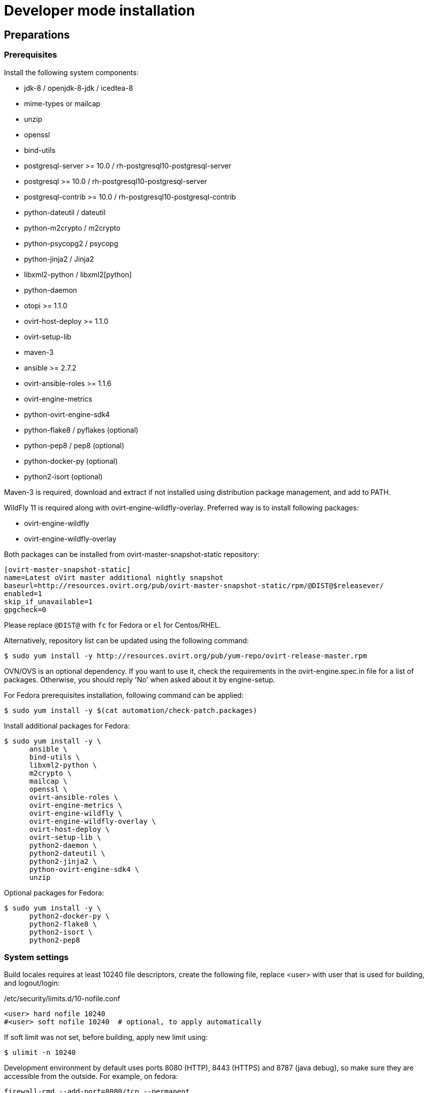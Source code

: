 = Developer mode installation

== Preparations

=== Prerequisites

Install the following system components:

- jdk-8 / openjdk-8-jdk / icedtea-8
- mime-types or mailcap
- unzip
- openssl
- bind-utils
- postgresql-server >= 10.0 / rh-postgresql10-postgresql-server
- postgresql >= 10.0 / rh-postgresql10-postgresql-server
- postgresql-contrib >= 10.0 / rh-postgresql10-postgresql-contrib
- python-dateutil / dateutil
- python-m2crypto / m2crypto
- python-psycopg2 / psycopg
- python-jinja2 / Jinja2
- libxml2-python / libxml2[python]
- python-daemon
- otopi >= 1.1.0
- ovirt-host-deploy >= 1.1.0
- ovirt-setup-lib
- maven-3
- ansible >= 2.7.2
- ovirt-ansible-roles >= 1.1.6
- ovirt-engine-metrics
- python-ovirt-engine-sdk4
- python-flake8 / pyflakes (optional)
- python-pep8 / pep8 (optional)
- python-docker-py (optional)
- python2-isort (optional)

Maven-3 is required, download and extract if not installed using
distribution package management, and add to PATH.

WildFly 11 is required along with ovirt-engine-wildfly-overlay. Preferred way
is to install following packages:

- ovirt-engine-wildfly
- ovirt-engine-wildfly-overlay

Both packages can be installed from ovirt-master-snapshot-static repository:

  [ovirt-master-snapshot-static]
  name=Latest oVirt master additional nightly snapshot
  baseurl=http://resources.ovirt.org/pub/ovirt-master-snapshot-static/rpm/@DIST@$releasever/
  enabled=1
  skip_if_unavailable=1
  gpgcheck=0

Please replace `@DIST@` with `fc` for Fedora or `el` for Centos/RHEL.

Alternatively, repository list can be updated using the following command:

  $ sudo yum install -y http://resources.ovirt.org/pub/yum-repo/ovirt-release-master.rpm

OVN/OVS is an optional dependency. If you want to use it, check the requirements in the
ovirt-engine.spec.in file for a list of packages. Otherwise, you should reply 'No'
when asked about it by engine-setup.

For Fedora prerequisites installation, following command can be applied:

  $ sudo yum install -y $(cat automation/check-patch.packages)

Install additional packages for Fedora:

  $ sudo yum install -y \
        ansible \
        bind-utils \
        libxml2-python \
        m2crypto \
        mailcap \
        openssl \
        ovirt-ansible-roles \
        ovirt-engine-metrics \
        ovirt-engine-wildfly \
        ovirt-engine-wildfly-overlay \
        ovirt-host-deploy \
        ovirt-setup-lib \
        python2-daemon \
        python2-dateutil \
        python2-jinja2 \
        python-ovirt-engine-sdk4 \
        unzip

Optional packages for Fedora:

  $ sudo yum install -y \
        python2-docker-py \
        python2-flake8 \
        python2-isort \
        python2-pep8

=== System settings

Build locales requires at least 10240 file descriptors, create the
following file, replace <user> with user that is used for building,
and logout/login:

[source]
./etc/security/limits.d/10-nofile.conf
----
<user> hard nofile 10240
#<user> soft nofile 10240  # optional, to apply automatically
----

If soft limit was not set, before building, apply new limit using:

  $ ulimit -n 10240

Development environment by default uses ports 8080 (HTTP), 8443 (HTTPS) and 8787 (java debug), so make sure they are
accessible from the outside. For example, on fedora:

    firewall-cmd --add-port=8080/tcp --permanent
    firewall-cmd --add-port=8443/tcp --permanent
    firewall-cmd --add-port=8787/tcp --permanent
    firewall-cmd --reload

If compiling in a virtual machine, javac might experience difficulties on guests with dynamically growing RAM so it's
better to have VM's starting allocation and maximum allocation set to the same value.

=== PostgreSQL accessibility

Initialize PostgreSQL configuration files:

  $ sudo postgresql-setup --initdb --unit postgresql # fedora

Configure PostgreSQL to accept user and password:

Locate `pg_hba.conf` within your distribution, common locations are:

- `/var/lib/pgsql/data/pg_hba.conf`
- `/etc/postgresql-*/pg_hba.conf`
- `/etc/postgresql/*/main/pg_hba.conf`
- `/var/opt/rh/rh-postgresql10/lib/pgsql/data/pg_hba.conf` (el7 with rh-postgresql10)

Within `pg_hba.conf` set method to `password` for `127.0.0.1/32` and
`::1/128` for IPv4 and IPv6 local connections correspondingly.

Tune PostgreSQL configuration:
Locate `postgresql.conf` within your distribution, common locations are:

- `/var/lib/pgsql/data`
- `/etc/postgresql*`
- `/var/opt/rh/rh-postgresql10/lib/pgsql/data/postgresql.conf` (el7 with rh-postgresql10)

Within `postgresql.conf` set:

  autovacuum_vacuum_scale_factor = 0.01
  autovacuum_analyze_scale_factor = 0.075
  autovacuum_max_workers = 6
  max_connections = 150
  work_mem = 8192

Enable and start (`systemctl enable rh-postgresql10-postgresql --now`) or restart the PostgreSQL service
(`systemctl restart rh-postgresql10-postgresql` for the SCL one).

=== Database creation

Create database for ovirt-engine, usually the following sequence should
work to create a user named `engine` that owns database named `engine`:

  # su - postgres -c "psql -d template1" # if on fedora or
  # su - postgres -c "scl enable rh-postgresql10 -- psql -d template1" # if on el7 with rh-postgresql10
  template1=# create user engine password 'engine';
  template1=# drop database engine;
  template1=# create database engine owner engine template template0
  encoding 'UTF8' lc_collate 'en_US.UTF-8' lc_ctype 'en_US.UTF-8';

Enable uuid-ossp extension for the database:

 su - postgres -c "psql -d engine -c \"CREATE EXTENSION \\\"uuid-ossp\\\";\""

== Development

=== Environment

Development environment is supported only under non-root account. Do
not run this sequence as root.

Each instance of application must be installed at different `PREFIX` and
use its own database. Throughout this document application is installed
using `PREFIX="${PREFIX}"` and engine database and user, these should be
changed if a new instance is required. Do not mix different versions of
product with same `PREFIX/database`.

From this point on, the `"${PREFIX}"` will be used to mark the prefix
in which you selected to install the development environment.

=== Build

To build and install ovirt-engine at your home folder under ovirt-engine
directory execute the following command:

  $ make clean install-dev PREFIX="${PREFIX}"

NOTE: `${PREFIX}` should be replaced with the location in which you
intend to install the environment.

NOTE: Add DEV_BUILD_SCL_POSTGRESQL=1 in order to configure your local build
for SCL rh-postgresql10.

NOTE: Add SKIP_CHECKS=1 to disable tests.

==== Build targets

all:: Build project.
clean:: Clean project.
all-dev:: Build project for development.
install-dev:: Install a development environment at PREFIX.
dist:: Create source tarball out of git repository.
maven:: Force execution of maven.

==== Build customization

The following `Makefile` environment variables are available for build
customization:

PREFIX:: Installation root directory. Default is `/usr/local`.

BUILD_GWT:: Build GWT. Default is `1`.

BUILD_ALL_USER_AGENTS:: Build GWT applications for all supported
browsers. Default is `0`.

BUILD_LOCALES:: Build GWT applications for all supported locales.
default is `0`.

BUILD_DEV:: Add extra development flags. Usually this should not be
used directly, as the all-dev sets this. Default is `0`.

BUILD_UT:: Perform unit tests during build. Default is `0`.

BUILD_JAVA_OPTS_MAVEN:: Maven JVM options. Can be defined as
environment variable. Default is empty.

BUILD_JAVA_OPTS_GWT:: GWT compiler and dev mode JVM options. Can be
defined as environment variable. default is empty.

NOTE: Note that `BUILD_JAVA_OPTS_GWT` overrides `BUILD_JAVA_OPTS_MAVEN`
when building GWT applications (`BUILD_JAVA_OPTS_MAVEN` settings still
apply, unless overridden).

DEV_BUILD_GWT_DRAFT:: Build "draft" version of GWT applications without
optimizations. This is useful when profiling compiled applications in
web browser. Default value is `0`.
+
Following changes are applied for draft builds:
- Prevent code and CSS obfuscation.
- Reduce the level of code optimizations.
+
On local development environment, using GWT Super Dev Mode (see below)
is preferred, as it automatically disables all optimizations and allows
you to recompile the GWT application on the fly.

DEV_BUILD_SCL_POSTGRESQL:: Configure your local development deployment
to be used with SCL rh-postgresql10 instead of system PostgreSQL.
Default value is `0`.
+

DEV_BUILD_GWT_SUPER_DEV_MODE:: Allows debugging GWT applications via
Super Dev Mode, using web browser's JavaScript development tooling.
Default value is `0`.
+
Do a local Engine development build as you normally would. Then, start
the Super Dev Mode code server as following:

  $ make gwt-debug DEV_BUILD_GWT_SUPER_DEV_MODE=1

In your browser, open http://127.0.0.1:9876/ and save the "Dev Mode On"
bookmark. Next, visit the GWT application URL (as served from Engine)
and click "Dev Mode On". This allows you to recompile and reload the
GWT application, reflecting any changes you've made in the UI code.

DEV_EXTRA_BUILD_FLAGS:: Any maven build flags required for building.
+
For example, if your machine is low on memory, limit maximum
simultaneous GWT permutation worker threads:
+
  DEV_EXTRA_BUILD_FLAGS="-Dgwt.compiler.localWorkers=1"

DEV_EXTRA_BUILD_FLAGS_GWT_DEFAULTS:: Any maven build flags required for building GWT applications.
+
By default, GWT applications are
built for Firefox only. To build for additional browsers, provide
comma-separated list of user agents, see
`frontend/webadmin/modules/pom.xml` for full list.
+
For example, to build for Firefox and Chrome:
+
  DEV_EXTRA_BUILD_FLAGS_GWT_DEFAULTS="-Dgwt.userAgent=gecko1_8,safari"
+
To build for all supported browsers, use `BUILD_ALL_USER_AGENTS=1`.
+
For example, to build only the English and Japanese locale:
+
  DEV_EXTRA_BUILD_FLAGS_GWT_DEFAULTS="-Dgwt.locale=en_US,ja_JP"
+
To build for all supported locales, use `BUILD_LOCALES=1`.

+
For example to build engine without obfuscated Javascript code:
+
    DEV_EXTRA_BUILD_FLAGS_GWT_DEFAULTS="-Dgwt.style=pretty"
+

+
To build engine without obfuscated CSS styles:
+
    DEV_EXTRA_BUILD_FLAGS_GWT_DEFAULTS="-Dgwt.cssResourceStyle=pretty"
+

DEV_REBUILD:: Disable if only packaging components were modified.
Default is `1`.

WILDFLY_OVERLAY_MODULES:: Change location of WildFly overlay modules.
If you want to disable WildFly overlay configuration completely, please
set to empty string. Default is
`/usr/share/ovirt-engine-wildfly-overlay/modules`.

== Setup

To setup the product use the following command:

  $ "${PREFIX}/bin/engine-setup"

During engine setup, a certificate has to be issued and you will be asked for a hostname. If you want to use
imageio-proxy along with the engine, it has to be the name by which your machine is accessible from the outside.

== JBoss

If you want to use different WildFly/EAP installation, specify it at
`--jboss-home=` parameter of setup.

== Environment

OVIRT_ENGINE_JAVA_HOME:: Select a specific Java home.

OVIRT_ENGINE_JAVA_HOME_FORCE:: Set to non zero to bypass Java
compatibility check.

== Refresh

If there are no significant changes, such as file structure or database
schema, there is no need to run the setup again, `make install-dev
<args>` will overwrite files as required, run `engine-setup` to refresh
database schema.

Do remember to restart the engine service.

If there is a significant change, safest path is to stop service, remove
`${PREFIX}` directory, build and setup.

The `${PREFIX}/bin/engine-cleanup` tool is also available to cleanup the
environment, it is useful for application changes, less for packaging
changes.

== Service administration

Most utilities and services are operational, including PKI, host deploy.

To start/stop the engine service use:

  $ "${PREFIX}/share/ovirt-engine/services/ovirt-engine/ovirt-engine.py" start

While the service is running, this command will not exit. Press
<Ctrl>-C to stop service.

Access using HTTP or HTTPS:

- http://<server>:8080
- https://<server>:8443

== Remote debug

By default, debug address is `127.0.0.1:8787`. If you want to make engine accessible to the remote debugger, after
running engine-setup edit the following file: ${PREFIX}/etc/ovirt-engine/engine.conf.d/10-setup-protocols.conf:

 ENGINE_DEBUG_ADDRESS=0.0.0.0:8787

== Running instance management (JMX)

ovirt-engine service supports jmx as management interface. Actually, this is
the standard jboss jmx interface, while authentication can be done using any
engine user with SuperUser role. Access is permitted only from the local
host.

Access JMX shell using provide OPTIONAL_COMMAND for non interactive usage:

  $ "${JBOSS_HOME}/bin/jboss-cli.sh" \
    --connect \
    --timeout=30000 \
    --controller=localhost:8706 \
    --user=admin@internal \
    --commands="OPTIONAL_COMMA_SEPARATED_COMMANDS"

Useful commands:

Modify log level::
+
  /subsystem=logging/logger=org.ovirt.engine.core.bll:write-attribute(name=level,value=DEBUG)

Create a new log category::
+
  /subsystem=logging/logger=org.ovirt.engine:add

Get the engine data-source statistics::
+
  ls /subsystem=datasources/data-source=ENGINEDataSource/statistics=jdbc/

Get threading info::
+
  ls /core-service=platform-mbean/type=threading/

By default JMX access is available only to localhost, to open JMX to
world, add `${PREFIX}/etc/ovirt-engine/engine.conf.d/20-setup-jmx-debug.conf` with:

  ENGINE_JMX_INTERFACE=public

== GWT debug

  $ make install-dev PREFIX="${PREFIX}"
  $ make gwt-debug

Debug port is 8000, detailed instructions for GWT debugging are
http://wiki.ovirt.org/DebugFrontend[here].

GWT debug URL, provided components running on same machine:

http://127.0.0.1:8080/ovirt-engine/webadmin/WebAdmin.html?gwt.codesvr=127.0.0.1:9997

Note that `gwt.codesvr` parameter does not apply when using Super Dev Mode.

== DAO tests

Create empty database for DAO tests refer to <<Database creation>>.

Provided user is `engine`, password is `engine` and database is
`engine_dao_tests`.

  $ PGPASSWORD=engine \
    ./packaging/dbscripts/schema.sh \
      -c apply -u engine -d engine_dao_tests

Run build as:

  $ make maven BUILD_GWT=0 BUILD_UT=1 EXTRA_BUILD_FLAGS="-P enable-dao-tests \
    -D engine.db.username=engine \
    -D engine.db.password=engine \
    -D engine.db.url=jdbc:postgresql://localhost/engine_dao_tests"

== VM console

After the environment is setup and installed, some adjustments are required.

Copy `vmconsole-host` configuration:

  $ sudo cp -p "${PREFIX}/share/ovirt-engine/conf/ovirt-vmconsole-proxy.conf \
  /etc/ovirt-vmconsole/ovirt-vmconsole-proxy/conf.d/50-ovirt-vmconsole-proxy.conf

If selinux is enabled on your machine, set type on vmconsole helper using:

$ sudo chcon --type=bin_t "${PREFIX}/libexec/ovirt-vmconsole-proxy-helper/ovirt-vmconsole-list.py"

== RPM packaging

  $ make dist
  $ rpmbuild -ts @tarball@
  # yum-builddep @srpm@
  # rpmbuild -tb @tarball@

The following spec file variables are available for package customization:

ovirt_build_quick:: Quick build, best for syntax checks. Default is `0`.

ovirt_build_minimal:: Build minimal Firefox only package. Default is
`0`.

ovirt_build_gwt:: Build GWT components. Default is `1`.

ovirt_build_all_user_agents:: Build GWT components for all supported
browsers. Default is `1`.

ovirt_build_locales:: Build GWT components for all supported locales.
Default is `1`.

Example:

  # rpmbuild -D"ovirt_build_minimal 1" -tb @tarball@
